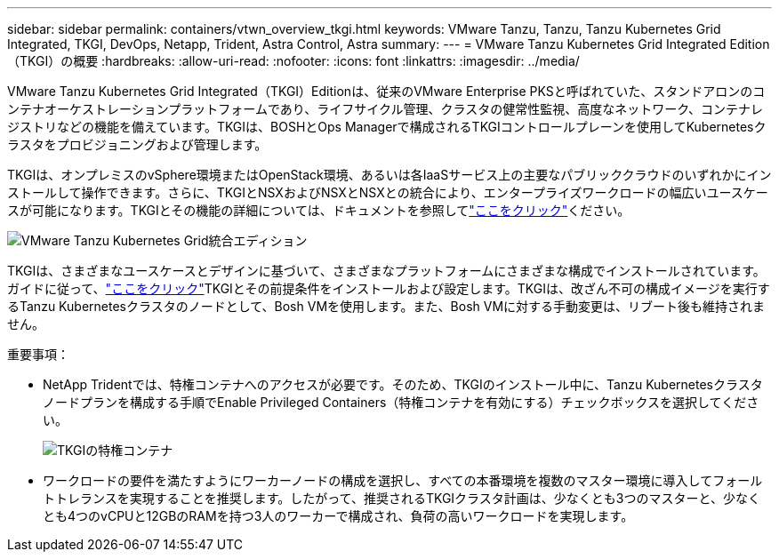 ---
sidebar: sidebar 
permalink: containers/vtwn_overview_tkgi.html 
keywords: VMware Tanzu, Tanzu, Tanzu Kubernetes Grid Integrated, TKGI, DevOps, Netapp, Trident, Astra Control, Astra 
summary:  
---
= VMware Tanzu Kubernetes Grid Integrated Edition（TKGI）の概要
:hardbreaks:
:allow-uri-read: 
:nofooter: 
:icons: font
:linkattrs: 
:imagesdir: ../media/


[role="lead"]
VMware Tanzu Kubernetes Grid Integrated（TKGI）Editionは、従来のVMware Enterprise PKSと呼ばれていた、スタンドアロンのコンテナオーケストレーションプラットフォームであり、ライフサイクル管理、クラスタの健常性監視、高度なネットワーク、コンテナレジストリなどの機能を備えています。TKGIは、BOSHとOps Managerで構成されるTKGIコントロールプレーンを使用してKubernetesクラスタをプロビジョニングおよび管理します。

TKGIは、オンプレミスのvSphere環境またはOpenStack環境、あるいは各IaaSサービス上の主要なパブリッククラウドのいずれかにインストールして操作できます。さらに、TKGIとNSXおよびNSXとNSXとの統合により、エンタープライズワークロードの幅広いユースケースが可能になります。TKGIとその機能の詳細については、ドキュメントを参照してlink:https://docs.vmware.com/en/VMware-Tanzu-Kubernetes-Grid-Integrated-Edition/index.html["ここをクリック"^]ください。

image:vtwn_image04.png["VMware Tanzu Kubernetes Grid統合エディション"]

TKGIは、さまざまなユースケースとデザインに基づいて、さまざまなプラットフォームにさまざまな構成でインストールされています。ガイドに従って、link:https://docs.vmware.com/en/VMware-Tanzu-Kubernetes-Grid-Integrated-Edition/1.14/tkgi/GUID-index.html["ここをクリック"^]TKGIとその前提条件をインストールおよび設定します。TKGIは、改ざん不可の構成イメージを実行するTanzu Kubernetesクラスタのノードとして、Bosh VMを使用します。また、Bosh VMに対する手動変更は、リブート後も維持されません。

重要事項：

* NetApp Tridentでは、特権コンテナへのアクセスが必要です。そのため、TKGIのインストール中に、Tanzu Kubernetesクラスタノードプランを構成する手順でEnable Privileged Containers（特権コンテナを有効にする）チェックボックスを選択してください。
+
image:vtwn_image05.jpg["TKGIの特権コンテナ"]

* ワークロードの要件を満たすようにワーカーノードの構成を選択し、すべての本番環境を複数のマスター環境に導入してフォールトトレランスを実現することを推奨します。したがって、推奨されるTKGIクラスタ計画は、少なくとも3つのマスターと、少なくとも4つのvCPUと12GBのRAMを持つ3人のワーカーで構成され、負荷の高いワークロードを実現します。

